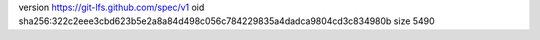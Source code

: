 version https://git-lfs.github.com/spec/v1
oid sha256:322c2eee3cbd623b5e2a8a84d498c056c784229835a4dadca9804cd3c834980b
size 5490
